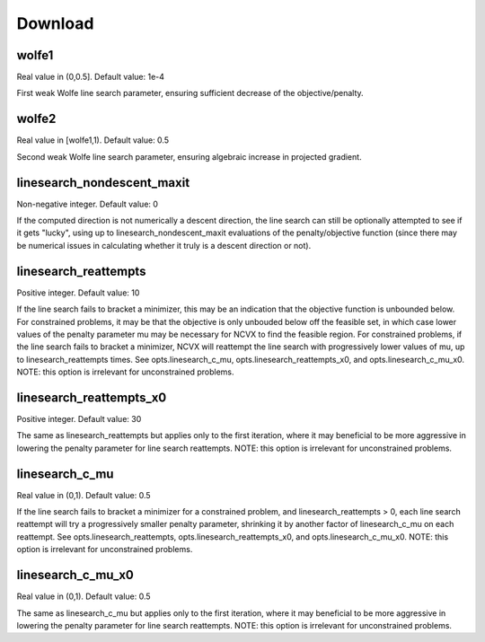 Download
========================

wolfe1
----------------
Real value in (0,0.5]. Default value: 1e-4

First weak Wolfe line search parameter, ensuring sufficient 
decrease of the objective/penalty.  

wolfe2
----------------
Real value in [wolfe1,1). Default value: 0.5

Second weak Wolfe line search parameter, ensuring algebraic 
increase in projected gradient.

linesearch_nondescent_maxit
--------------------------------                  
Non-negative integer. Default value: 0

If the computed direction is not numerically a descent direction, 
the line search can still be optionally attempted to see if it gets
"lucky", using up to  linesearch_nondescent_maxit evaluations of 
the penalty/objective function (since there may be numerical issues 
in calculating whether it truly is a descent direction or not).

linesearch_reattempts
--------------------------------                  
Positive integer. Default value: 10

If the line search fails to bracket a minimizer, this may be an
indication that the objective function is unbounded below.  For
constrained problems, it may be that the objective is only unbouded 
below off the feasible set, in which case lower values of
the penalty parameter mu may be necessary for NCVX to find the
feasible region.  For constrained problems, if the line search 
fails to bracket a minimizer, NCVX will reattempt the line search 
with progressively lower values of mu, up to linesearch_reattempts 
times.  See opts.linesearch_c_mu, opts.linesearch_reattempts_x0, 
and opts.linesearch_c_mu_x0.
NOTE: this option is irrelevant for unconstrained problems.

linesearch_reattempts_x0
--------------------------------                  
Positive integer. Default value: 30

The same as linesearch_reattempts but applies only to the first
iteration, where it may beneficial to be more aggressive in
lowering the penalty parameter for line search reattempts.  
NOTE: this option is irrelevant for unconstrained problems.

linesearch_c_mu
--------------------------------
Real value in (0,1). Default value: 0.5

If the line search fails to bracket a minimizer for a constrained 
problem, and linesearch_reattempts > 0, each line search reattempt
will try a progressively smaller penalty parameter, shrinking it by 
another factor of linesearch_c_mu on each reattempt.  See 
opts.linesearch_reattempts, opts.linesearch_reattempts_x0, and 
opts.linesearch_c_mu_x0.
NOTE: this option is irrelevant for unconstrained problems.

linesearch_c_mu_x0
--------------------------------
Real value in (0,1). Default value: 0.5

The same as linesearch_c_mu but applies only to the first
iteration, where it may beneficial to be more aggressive in
lowering the penalty parameter for line search reattempts.
NOTE: this option is irrelevant for unconstrained problems.


